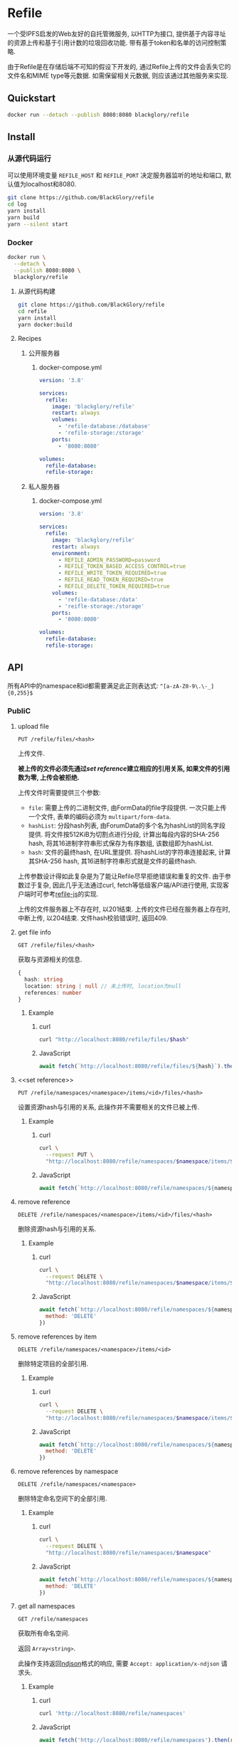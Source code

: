 * Refile
一个受IPFS启发的Web友好的自托管微服务,
以HTTP为接口, 提供基于内容寻址的资源上传和基于引用计数的垃圾回收功能.
带有基于token和名单的访问控制策略.

由于Refile是在存储后端不可知的假设下开发的, 通过Refile上传的文件会丢失它的文件名和MIME type等元数据.
如需保留相关元数据, 则应该通过其他服务来实现.

** Quickstart
#+BEGIN_SRC sh
docker run --detach --publish 8080:8080 blackglory/refile
#+END_SRC

** Install
*** 从源代码运行
可以使用环境变量 =REFILE_HOST= 和 =REFILE_PORT= 决定服务器监听的地址和端口, 默认值为localhost和8080.

#+BEGIN_SRC sh
git clone https://github.com/BlackGlory/refile
cd log
yarn install
yarn build
yarn --silent start
#+END_SRC

*** Docker
#+BEGIN_SRC sh
docker run \
  --detach \
  --publish 8080:8080 \
  blackglory/refile
#+END_SRC

**** 从源代码构建
#+BEGIN_SRC sh
git clone https://github.com/BlackGlory/refile
cd refile
yarn install
yarn docker:build
#+END_SRC

**** Recipes
***** 公开服务器
****** docker-compose.yml
#+BEGIN_SRC yaml
version: '3.8'

services:
  refile:
    image: 'blackglory/refile'
    restart: always
    volumes:
      - 'refile-database:/database'
      - 'refile-storage:/storage'
    ports:
      - '8080:8080'

volumes:
  refile-database:
  refile-storage:
#+END_SRC

***** 私人服务器
****** docker-compose.yml
#+BEGIN_SRC yaml
version: '3.8'

services:
  refile:
    image: 'blackglory/refile'
    restart: always
    environment:
      - REFILE_ADMIN_PASSWORD=password
      - REFILE_TOKEN_BASED_ACCESS_CONTROL=true
      - REFILE_WRITE_TOKEN_REQUIRED=true
      - REFILE_READ_TOKEN_REQUIRED=true
      - REFILE_DELETE_TOKEN_REQUIRED=true
    volumes:
      - 'refile-database:/data'
      - 'reifle-storage:/storage'
    ports:
      - '8080:8080'

volumes:
  refile-database:
  refile-storage:
#+END_SRC

** API
所有API中的namespace和id都需要满足此正则表达式: =^[a-zA-Z0-9\.\-_]{0,255}$=

*** PubliC
**** upload file
=PUT /refile/files/<hash>=

上传文件.

*被上传的文件必须先通过[[set reference]]建立相应的引用关系, 如果文件的引用数为零, 上传会被拒绝.*

上传文件时需要提供三个参数:
- =file=: 需要上传的二进制文件, 由FormData的file字段提供.
  一次只能上传一个文件, 表单的编码必须为 =multipart/form-data=.
- =hashList=: 分段hash列表, 由ForumData的多个名为hashList的同名字段提供.
  将文件按512KiB为切割点进行分段, 计算出每段内容的SHA-256 hash, 将其16进制字符串形式保存为有序数组, 该数组即为hashList.
- =hash=: 文件的最终hash, 在URL里提供.
  将hashList的字符串连接起来, 计算其SHA-256 hash, 其16进制字符串形式就是文件的最终hash.

上传参数设计得如此复杂是为了能让Refile尽早拒绝错误和重复的文件.
由于参数过于复杂, 因此几乎无法通过curl, fetch等低级客户端/API进行使用,
实现客户端时可参考[[https://github.com/BlackGlory/refile-js][refile-js]]的实现.

上传的文件服务器上不存在时, 以201结束.
上传的文件已经在服务器上存在时, 中断上传, 以204结束.
文件hash校验错误时, 返回409.

**** get file info
=GET /refile/files/<hash>=

获取与资源相关的信息.

#+BEGIN_SRC ts
{
  hash: string
  location: string | null // 未上传时, location为null
  references: number
}
#+END_SRC

***** Example
****** curl
#+BEGIN_SRC sh
curl "http://localhost:8080/refile/files/$hash"
#+END_SRC

****** JavaScript
#+BEGIN_SRC js
await fetch(`http://localhost:8080/refile/files/${hash}`).then(res => res.json())
#+END_SRC

**** <<set reference>>
=PUT /refile/namespaces/<namespace>/items/<id>/files/<hash>=

设置资源hash与引用的关系, 此操作并不需要相关的文件已被上传.

***** Example
****** curl
#+BEGIN_SRC sh
curl \
  --request PUT \
  "http://localhost:8080/refile/namespaces/$namespace/items/$id/files/$hash"
#+END_SRC

****** JavaScript
#+BEGIN_SRC js
await fetch(`http://localhost:8080/refile/namespaces/${namespace}/items/${id}/files/${hash}`)
#+END_SRC

**** remove reference
=DELETE /refile/namespaces/<namespace>/items/<id>/files/<hash>=

删除资源hash与引用的关系.

***** Example
****** curl
#+BEGIN_SRC sh
curl \
  --request DELETE \
  "http://localhost:8080/refile/namespaces/$namespace/items/$id/files/$hash"
#+END_SRC

****** JavaScript
#+BEGIN_SRC js
await fetch(`http://localhost:8080/refile/namespaces/${namespace}/items/${id}/files/${hash}`, {
  method: 'DELETE'
})
#+END_SRC

**** remove references by item
=DELETE /refile/namespaces/<namespace>/items/<id>=

删除特定项目的全部引用.

***** Example
****** curl
#+BEGIN_SRC sh
curl \
  --request DELETE \
  "http://localhost:8080/refile/namespaces/$namespace/items/$id"
#+END_SRC

****** JavaScript
#+BEGIN_SRC js
await fetch(`http://localhost:8080/refile/namespaces/${namespace}/items/${id}`, {
  method: 'DELETE'
})
#+END_SRC

**** remove references by namespace
=DELETE /refile/namespaces/<namespace>=

删除特定命名空间下的全部引用.

***** Example
****** curl
#+BEGIN_SRC sh
curl \
  --request DELETE \
  "http://localhost:8080/refile/namespaces/$namespace"
#+END_SRC

****** JavaScript
#+BEGIN_SRC js
await fetch(`http://localhost:8080/refile/namespaces/${namespace}`, {
  method: 'DELETE'
})
#+END_SRC

**** get all namespaces
=GET /refile/namespaces=

获取所有命名空间.

返回 =Array<string>=.

此操作支持返回[[https://github.com/ndjson/ndjson-spec][ndjson]]格式的响应, 需要 =Accept: application/x-ndjson= 请求头.

***** Example
****** curl
#+BEGIN_SRC sh
curl 'http://localhost:8080/refile/namespaces'
#+END_SRC

****** JavaScript
#+BEGIN_SRC js
await fetch('http://localhost:8080/refile/namespaces').then(res => res.json())
#+END_SRC

**** get all item ids
=GET /refile/namespaces/<namespace>/items=

获取特定命名空间下的所有项目id列表.

返回id列表 =Array<string>=.

此操作支持返回[[https://github.com/ndjson/ndjson-spec][ndjson]]格式的响应, 需要 =Accept: application/x-ndjson= 请求头.

***** Example
****** curl
#+BEGIN_SRC sh
curl "http://localhost:8080/refile/namespaces/$namespace/items"
#+END_SRC

****** JavaScript
#+BEGIN_SRC js
await fetch(`http://localhost:8080/refile/namespaces/${namespace}/items`).then(res => res.json())
#+END_SRC

**** get file hashes by item
=GET /refile/namespaces/<namespace>/items/<id>/files=

获取与特定引用相关联的文件hash列表.

返回hash列表 =Array<string>=.

此操作支持返回[[https://github.com/ndjson/ndjson-spec][ndjson]]格式的响应, 需要 =Accept: application/x-ndjson= 请求头.

***** Example
****** curl
#+BEGIN_SRC sh
curl "http://localhost:8080/refile/namespaces/$namespace/items/$id/files"
#+END_SRC

****** JavaScript
#+BEGIN_SRC js
await fetch(`http://localhost:8080/refile/namespace/${namespace}/items/${id}/files`).then(res => res.json())
#+END_SRC

**** get item ids by file
=GET /refile/files/<hash>/namespaces/<namespace>/items=

获取特定namespace下与特定文件相关的项目id列表.

返回id列表 =Array<string>=.

此操作支持返回[[https://github.com/ndjson/ndjson-spec][ndjson]]格式的响应, 需要 =Accept: application/x-ndjson= 请求头.

***** Example
****** curl
#+BEGIN_SRC sh
curl "http://localhost:8080/refile/files/$hash/namespaces/$namespace/items"
#+END_SRC

****** JavaScript
#+BEGIN_SRC js
await fetch(`http://localhost:8080/refile/files/${hash}/namespaces/${namespace}/items`).then(res => res.json())
#+END_SRC

**** collect garbage
=POST /refile/gc=

执行垃圾回收:
- 引用数为0的文件会从文件系统中被删除.

***** Example
****** curl
#+BEGIN_SRC sh
curl 'http://localhost:8080/refile/gc'
#+END_SRC
       
****** JavaScript
#+BEGIN_SRC js
await fetch('http://localhost:8080/refile/gc', {
  method: 'POST'
})
#+END_SRC

*** Private
**** 访问控制
Refile提供两种可以同时启用的访问控制策略.

所有访问控制API都使用基于口令的Bearer Token Authentication.
口令需通过环境变量 =REFILE_ADMIN_PASSWORD= 进行设置.

访问控制规则是通过[[https://www.sqlite.org/wal.html][WAL模式]]的SQLite3持久化的, 开启访问控制后,
服务器的吞吐量和响应速度会受到硬盘性能的影响.

已经打开的连接不会受到新的访问控制规则的影响.

***** 基于名单的访问控制
通过设置环境变量 =REFILE_LIST_BASED_ACCESS_CONTROL= 开启基于名单的访问控制:
- =whitelist=
  启用基于Refile白名单的访问控制, 只有在名单内的Refile允许被访问.
- =blacklist=
  启用基于Refile黑名单的访问控制, 只有在名单外的Refile允许被访问.

****** 黑名单
******* 获取黑名单
=GET /admin/blacklist=

获取位于黑名单中的所有namespace, 返回JSON表示的字符串数组 =string[]=.

******** Example
********* curl
#+BEGIN_SRC sh
curl \
  --header "Authorization: Bearer $ADMIN_PASSWORD" \
  "http://localhost:8080/admin/blacklist"
#+END_SRC

********* fetch
#+BEGIN_SRC js
await fetch('http://localhost:8080/admin/blacklist', {
  headers: {
    'Authorization': `Bearer ${adminPassword}`
  }
}).then(res => res.json())
#+END_SRC

******* 添加黑名单
=PUT /admin/blacklist/<namespace>=

将特定Refile加入黑名单.

******** Example
********* curl
#+BEGIN_SRC sh
curl \
  --request PUT \
  --header "Authorization: Bearer $ADMIN_PASSWORD" \
  "http://localhost:8080/admin/blacklist/$namespace"
#+END_SRC

********* fetch
#+BEGIN_SRC js
await fetch(`http://localhost:8080/admin/blacklist/${namespace}`, {
  method: 'PUT'
, headers: {
    'Authorization': `Bearer ${adminPassword}`
  }
})
#+END_SRC

******* 移除黑名单
=DELETE /admin/blacklist/<namespace>=

将特定Refile从黑名单中移除.

******** Example
********* curl
#+BEGIN_SRC sh
curl \
  --request DELETE \
  --header "Authorization: Bearer $ADMIN_PASSWORD" \
  "http://localhost:8080/admin/blacklist/$namespace"
#+END_SRC

********* fetch
#+BEGIN_SRC js
await fetch(`http://localhost:8080/admin/blacklist/${namespace}`, {
  method: 'DELETE'
, headers: {
    'Authorization': `Bearer ${adminPassword}`
  }
})
#+END_SRC

****** 白名单
******* 获取白名单
=GET /admin/whitelist=

获取位于黑名单中的所有namespace, 返回JSON表示的字符串数组 =string[]=.

******** Example
********* curl
#+BEGIN_SRC sh
curl \
  --header "Authorization: Bearer $ADMIM_PASSWORD" \
  "http://localhost:8080/admin/whitelist"
#+END_SRC

********* fetch
#+BEGIN_SRC js
await fetch('http://localhost:8080/admin/whitelist', {
  headers: {
    'Authorization': `Bearer ${adminPassword}`
  }
}).then(res => res.json())
#+END_SRC

******* 添加白名单
=PUT /admin/whitelist/<namespace>=

将特定Refile加入白名单.

******** Example
********* curl
#+BEGIN_SRC sh
curl \
  --request PUT \
  --header "Authorization: Bearer $ADMIN_PASSWORD" \
  "http://localhost:8080/admin/whitelist/$namespace"
#+END_SRC

********* fetch
#+BEGIN_SRC js
await fetch(`http://localhost:8080/admin/whitelist/${namespace}`, {
  method: 'PUT'
, headers: {
    'Authorization': `Bearer ${adminPassword}`
  }
})
#+END_SRC

******* 移除白名单
=DELETE /admin/whitelist/<namespace>=

将特定Refile从白名单中移除.

******** Example
********* curl
#+BEGIN_SRC sh
curl \
  --request DELETE \
  --header "Authorization: Bearer $ADMIN_PASSWORD" \
  "http://localhost:8080/admin/whitelist/$namespace"
#+END_SRC

********* fetch
#+BEGIN_SRC js
await fetch(`http://localhost:8080/admin/whitelist/${namespace}`, {
  method: 'DELETE'
, headers: {
    'Authorization': `Bearer ${adminPassword}`
  }
})
#+END_SRC

***** 基于token的访问控制
对token的要求: =^[a-zA-Z0-9\.\-_]{1,256}$=

通过设置环境变量 =REFILE_TOKEN_BASED_ACCESS_CONTROL=true= 开启基于token的访问控制.

基于token的访问控制将根据消息队列的token access policy决定其访问规则.
可通过环境变量 =REFILE_WRITE_TOKEN_REQUIRED=, =REFILE_READ_TOKEN_REQUIRED=,
=REFILE_DELETE_TOKEN_REQUIRED= 设置相关默认值,
未设置情况下为 =false=.

一个消息队列可以有多个token, 每个token可以单独设置write和read权限, 不同消息队列的token不共用.

基于token的访问控制作出了以下假设
- token的传输过程是安全的
- token难以被猜测
- token的意外泄露可以被迅速处理

****** 获取所有具有token策略的namespace
=GET /admin/refile-with-token-policies=

获取所有具有token策略的namespace, 返回由JSON表示的字符串数组 =string[]=.

******* Example
******** curl
#+BEGIN_SRC sh
curl \
  --header "Authorization: Bearer $ADMIN_PASSWORD" \
  "http://localhost:8080/admin/refile-with-token-policies"
#+END_SRC

******** fetch
#+BEGIN_SRC js
await fetch('http://localhost:8080/admin/refile-with-token-policies')
#+END_SRC

****** 获取特定频道的token策略
=GET /admin/refile/<namespace>/token-policies=

返回JSON:
#+BEGIN_SRC ts
{
  writeTokenRequired: boolean | null
  readTokenRequired: boolean | null
  deleteTokenRequired: boolean | null
}
#+END_SRC
=null= 代表沿用相关默认值.

******* Example
******** curl
#+BEGIN_SRC sh
curl \
  --header "Authorization: Bearer $ADMIN_PASSWORD" \
  "http://localhost:8080/admin/refile/$namespace/token-policies"
#+END_SRC

******** fetch
#+BEGIN_SRC js
await fethc(`http://localhost:8080/admin/refile/${namespace}/token-policies`, {
  headers: {
    'Authorization': `Bearer ${adminPassword}`
  }
}).then(res => res.json())
#+END_SRC

****** 设置token策略
=PUT /admin/refile/<namespace>/token-policies/write-token-required=
=PUT /admin/refile/<namespace>/token-policies/read-token-required=
=PUT /admin/refile/<namespace>/token-policies/delete-token-required=

Payload必须是一个布尔值.

******* Example
******** curl
#+BEGIN_SRC sh
curl \
  --request PUT \
  --header "Authorization: Bearer $ADMIN_PASSWORD" \
  --header "Content-Type: application/json" \
  --data "$WRITE_TOKEN_REQUIRED" \
  "http://localhost:8080/admin/refile/$namespace/token-policies/write-token-required"
#+END_SRC

******** fetch
#+BEGIN_SRC js
await fetch(`http://localhost:8080/admin/refile/${namespace}/token-policies/write-token-required`, {
  method: 'PUT'
, headers: {
    'Authorization': `Bearer ${adminPassword}`
  , 'Content-Type': 'application/json'
  }
, body: JSON.stringify(writeTokenRequired)
})
#+END_SRC

****** 移除token策略
=DELETE /admin/refile/<namespace>/token-policies/write-token-required=
=DELETE /admin/refile/<namespace>/token-policies/read-token-required=
=DELETE /admin/refile/<namespace>/token-policies/delete-token-required=

******* Example
******** curl
#+BEGIN_SRC sh
curl \
  --request DELETE \
  --header "Authorization: Bearer $ADMIN_PASSWORD" \
  "http://localhost:8080/admin/refile/$namespace/token-policies/write-token-required"
#+END_SRC

******** fetch
#+BEGIN_SRC js
await fetch(`http://localhost:8080/admin/refile/${namespace}/token-policies/write-token-required`, {
  method: 'DELETE'
, headers: {
    'Authorization': `Bearer ${adminPassword}`
  }
})
#+END_SRC

****** 获取所有具有token的namespace
=GET /admin/refile-with-tokens=

获取所有具有token的namespace, 返回由JSON表示的字符串数组 =string[]=.

******* Example
******** curl
#+BEGIN_SRC sh
curl \
  --header "Authorization: Bearer $ADMIN_PASSWORD" \
  "http://localhost:8080/admin/refile-with-tokens"
#+END_SRC

******** fetch
#+BEGIN_SRC js
await fetch(`http://localhost:8080/admin/refile-with-tokens`, {
  headers: {
    'Authorization': `Bearer ${adminPassword}`
  }
}).then(res => res.json())
#+END_SRC

****** 获取特定Refile的所有token信息
=GET /admin/refile/<namespace>/tokens=

获取特定Refile的所有token信息, 返回JSON表示的token信息数组
=Array<{ token: string, write: boolean, read: boolean, delete: boolean }>=.

******* Example
******** curl
#+BEGIN_SRC sh
curl \
  --header "Authorization: Bearer $ADMIN_PASSWORD" \
  "http://localhost:8080/admin/refile/$namespace/tokens"
#+END_SRC

******** fetch
#+BEGIN_SRC js
await fetch(`http://localhost:8080/admin/refile/${namespace}/tokens`, {
  headers: {
    'Authorization': `Bearer ${adminPassword}`
  }
}).then(res => res.json())
#+END_SRC

****** 为特定Refile的token设置write权限
=PUT /admin/refile/<namespace>/tokens/<token>/write=

添加/更新token, 为token设置write权限.

******* Example
******** curl
#+BEGIN_SRC sh
curl \
  --request PUT \
  --header "Authorization: Bearer $ADMIN_PASSWORD" \
  "http://localhost:8080/admin/refile/$namespace/tokens/$token/log"
#+END_SRC

******** fetch
#+BEGIN_SRC js
await fetch(`http://localhost:8080/admin/refile/${namespace}/tokens/$token/log`, {
  method: 'PUT'
, headers: {
    'Authorization': `Bearer ${adminPassword}`
  }
})
#+END_SRC

****** 取消特定Refile的token的write权限
=DELETE /admin/refile/<namespace>/tokens/<token>/write=

取消token的read权限.

******* Example
******** curl
#+BEGIN_SRC sh
curl \
  --request DELETE \
  --header "Authorization: Bearer $ADMIN_PASSWORD" \
  "http://localhost:8080/admin/refile/$namespace/tokens/$token/write"
#+END_SRC

******** fetch
#+BEGIN_SRC js
await fetch(`http://localhost:8080/admin/refile/${namespace}/tokens/${token}/write`, {
  method: 'DELETE'
, headers: {
    'Authorization': `Bearer ${adminPassword}`
  }
})
#+END_SRC

****** 为特定Refile的token设置read权限
=PUT /admin/refile/<namespace>/tokens/<token>/read=

添加/更新token, 为token设置read权限.

******* Example
******** curl
#+BEGIN_SRC sh
curl \
  --request PUT \
  --header "Authorization: Bearer $ADMIN_PASSWORD" \
  "http://localhost:8080/admin/refile/$namespace/tokens/$token/read"
#+END_SRC

******** fetch
#+BEGIN_SRC js
await fetch(`http://localhost:8080/admin/refile/${namespace}/tokens/${token}/read`, {
  method: 'PUT'
, headers: {
    'Authorization': `Bearer ${adminPassword}`
  }
})
#+END_SRC

****** 取消特定Refile的token的read权限
=DELETE /admin/refile/<namespace>/tokens/<token>/read=

取消token的read权限.

******* Example
******** curl
#+BEGIN_SRC sh
curl \
  --request DELETE \
  --header "Authorization: Bearer $ADMIN_PASSWORD" \
  "http://localhost:8080/admin/refile/$namespace/tokens/$token/read"
#+END_SRC

******** fetch
#+BEGIN_SRC js
await fetch(`http://localhost:8080/admin/refile/${namespace}/tokens/${token}/read`, {
  method: 'DELETE'
, headers: {
    'Authorization': `Bearer ${adminPassword}`
  }
})
#+END_SRC

****** 为特定Refile的token设置delete权限
=PUT /admin/refile/<namespace>/tokens/<token>/delete=

添加/更新token, 为token设置delete权限.

******* Example
******** curl
#+BEGIN_SRC sh
curl \
  --request PUT \
  --header "Authorization: Bearer $ADMIN_PASSWORD" \
  "http://localhost:8080/admin/refile/$namespace/tokens/$token/delete"
#+END_SRC

******** fetch
#+BEGIN_SRC js
await fetch(`http://localhost:8080/admin/refile/${namespace}/tokens/${token}/delete`, {
  method: 'PUT'
, headers: {
    'Authorization': `Bearer ${adminPassword}`
  }
})
#+END_SRC

****** 取消特定Refile的token的delete权限
=DELETE /admin/refile/<namespace>/tokens/<token>/delete=

取消token的delete权限.

******* Example
******** curl
#+BEGIN_SRC sh
curl \
  --request DELETE \
  --header "Authorization: Bearer $ADMIN_PASSWORD" \
  "http://localhost:8080/admin/refile/$namespace/tokens/$token/delete"
#+END_SRC

******** fetch
#+BEGIN_SRC js
await fetch(`http://localhost:8080/admin/refile/${namespace}/tokens/${token}/delete`, {
  method: 'DELETE'
, headers: {
    'Authorization': `Bearer ${adminPassword}`
  }
})
#+END_SRC

** HTTP/2
Refile支持HTTP/2, 以多路复用反向代理时的连接, 可通过设置环境变量 =REFILE_HTTP2=true= 开启.

此HTTP/2支持不提供从HTTP/1.1自动升级的功能, 亦不提供HTTPS.
因此, 在本地curl里进行测试时, 需要开启 =--http2-prior-knowledge= 选项.

** 限制Payload大小
设置环境变量 =REFILE_PAYLOAD_LIMIT= 可限制服务接受的单个请求的Payload字节数, 默认值为1048576(1MB).

设置环境变量 =REFILE_SET_PAYLOAD_LIMIT= 可限制set接受的单个请求的Payload字节数,
默认值继承自 =REFILE_PAYLOAD_LIMIT=.
